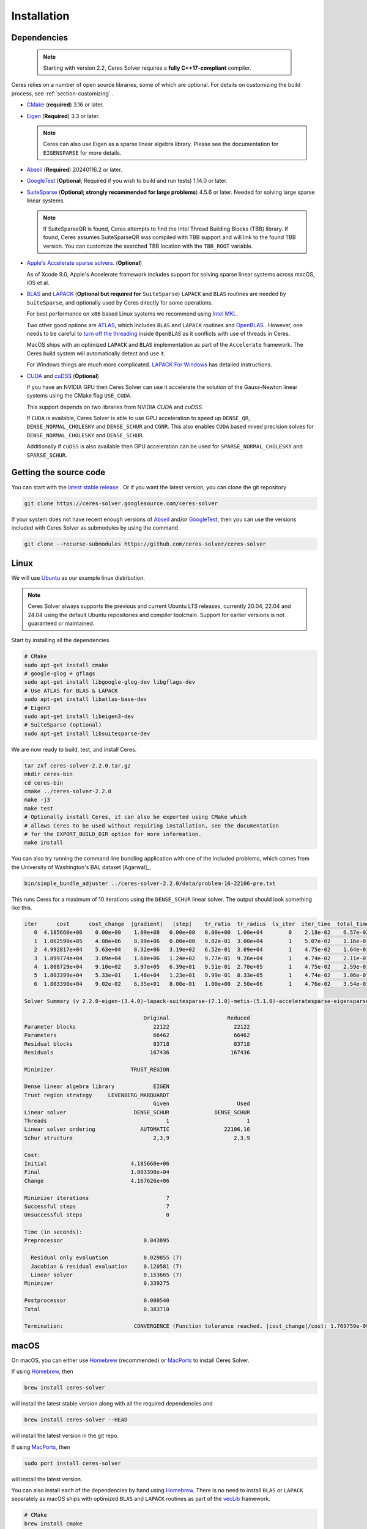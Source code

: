 .. _chapter-installation:

============
Installation
============

.. _section-dependencies:

Dependencies
============

 .. note ::

    Starting with version 2.2, Ceres Solver requires a **fully
    C++17-compliant** compiler.

Ceres relies on a number of open source libraries, some of which are
optional. For details on customizing the build process, see
:ref:`section-customizing` .

- `CMake <http://www.cmake.org>`_ (**required**) 3.16 or later.

- `Eigen <http://eigen.tuxfamily.org/index.php?title=Main_Page>`_
  (**Required**) 3.3 or later.

  .. NOTE ::

    Ceres can also use Eigen as a sparse linear algebra
    library. Please see the documentation for ``EIGENSPARSE`` for
    more details.

- `Abseil <https://abseil.io/>`_ (**Required**) 20240116.2 or later.

- `GoogleTest <https://github.com/google/googletest>`_ (**Optional**;
  Required if you wish to build and run tests) 1.14.0 or later.

- `SuiteSparse <http://faculty.cse.tamu.edu/davis/suitesparse.html>`_
  (**Optional; strongly recommended for large problems**) 4.5.6 or
  later. Needed for solving large sparse linear systems.

  .. NOTE ::

     If SuiteSparseQR is found, Ceres attempts to find the Intel
     Thread Building Blocks (TBB) library. If found, Ceres assumes
     SuiteSparseQR was compiled with TBB support and will link to the
     found TBB version. You can customize the searched TBB location
     with the ``TBB_ROOT`` variable.

- `Apple's Accelerate sparse solvers
  <https://developer.apple.com/documentation/accelerate/sparse_solvers>`_. (**Optional**)

  As of Xcode 9.0, Apple's Accelerate framework includes support for
  solving sparse linear systems across macOS, iOS et al.

- `BLAS <http://www.netlib.org/blas/>`_ and `LAPACK
  <http://www.netlib.org/lapack/>`_ (**Optional but required for**
  ``SuiteSparse``) ``LAPACK`` and ``BLAS`` routines are needed by
  ``SuiteSparse``, and optionally used by Ceres directly for some
  operations.

  For best performance on ``x86`` based Linux systems we recommend
  using `Intel MKL
  <https://www.intel.com/content/www/us/en/develop/documentation/get-started-with-mkl-for-dpcpp/top.html>`_.

  Two other good options are `ATLAS
  <http://math-atlas.sourceforge.net/>`_, which includes ``BLAS`` and
  ``LAPACK`` routines and `OpenBLAS
  <https://github.com/xianyi/OpenBLAS>`_ . However, one needs to be
  careful to `turn off the threading
  <https://github.com/xianyi/OpenBLAS/wiki/faq#wiki-multi-threaded>`_
  inside ``OpenBLAS`` as it conflicts with use of threads in Ceres.

  MacOS ships with an optimized ``LAPACK`` and ``BLAS``
  implementation as part of the ``Accelerate`` framework. The Ceres
  build system will automatically detect and use it.

  For Windows things are much more complicated. `LAPACK For
  Windows <http://icl.cs.utk.edu/lapack-for-windows/lapack/>`_
  has detailed instructions.


- `CUDA <https://developer.nvidia.com/cuda-toolkit>`_ and `cuDSS
  <https://developer.nvidia.com/cudss>`_ (**Optional**)

  If you have an NVIDIA GPU then Ceres Solver can use it accelerate
  the solution of the Gauss-Newton linear systems using the CMake flag
  ``USE_CUDA``.

  This support depends on two libraries from NVIDIA `CUDA` and `cuDSS`.

  If ``CUDA`` is available, Ceres Solver is able to use
  GPU acceleration to speed up ``DENSE_QR``, ``DENSE_NORMAL_CHOLESKY``
  and ``DENSE_SCHUR`` and ``CGNR``.  This also enables ``CUDA`` based
  mixed precision solves for ``DENSE_NORMAL_CHOLESKY`` and
  ``DENSE_SCHUR``.

  Additionally if ``cuDSS`` is also available then GPU acceleration can
  be used for ``SPARSE_NORMAL_CHOLESKY`` and ``SPARSE_SCHUR``.

.. _section-source:

Getting the source code
=======================


You can start with the `latest stable release
<http://ceres-solver.org/ceres-solver-2.2.0.tar.gz>`_ . Or if you want
the latest version, you can clone the git repository

.. code-block:: bash

   git clone https://ceres-solver.googlesource.com/ceres-solver

If your system does not have recent enough versions of `Abseil
<https://abseil.io/>`_ and/or `GoogleTest
<https://github.com/google/googletest>`_, then you can use the
versions included with Ceres Solver as submodules by using the command

.. code-block:: bash

   git clone --recurse-submodules https://github.com/ceres-solver/ceres-solver


.. _section-linux:

Linux
=====


We will use `Ubuntu <http://www.ubuntu.com>`_ as our example linux
distribution.

.. NOTE::

   Ceres Solver always supports the previous and current Ubuntu LTS
   releases, currently 20.04, 22.04 and 24.04 using the default Ubuntu
   repositories and compiler toolchain. Support for earlier versions
   is not guaranteed or maintained.

Start by installing all the dependencies.

.. code-block:: bash

     # CMake
     sudo apt-get install cmake
     # google-glog + gflags
     sudo apt-get install libgoogle-glog-dev libgflags-dev
     # Use ATLAS for BLAS & LAPACK
     sudo apt-get install libatlas-base-dev
     # Eigen3
     sudo apt-get install libeigen3-dev
     # SuiteSparse (optional)
     sudo apt-get install libsuitesparse-dev

We are now ready to build, test, and install Ceres.

.. code-block:: bash

 tar zxf ceres-solver-2.2.0.tar.gz
 mkdir ceres-bin
 cd ceres-bin
 cmake ../ceres-solver-2.2.0
 make -j3
 make test
 # Optionally install Ceres, it can also be exported using CMake which
 # allows Ceres to be used without requiring installation, see the documentation
 # for the EXPORT_BUILD_DIR option for more information.
 make install

You can also try running the command line bundling application with one of the
included problems, which comes from the University of Washington's BAL
dataset [Agarwal]_.

.. code-block:: bash

 bin/simple_bundle_adjuster ../ceres-solver-2.2.0/data/problem-16-22106-pre.txt

This runs Ceres for a maximum of 10 iterations using the
``DENSE_SCHUR`` linear solver. The output should look something like
this.

.. code-block:: bash

    iter      cost      cost_change  |gradient|   |step|    tr_ratio  tr_radius  ls_iter  iter_time  total_time
       0  4.185660e+06    0.00e+00    1.09e+08   0.00e+00   0.00e+00  1.00e+04        0    2.18e-02    6.57e-02
       1  1.062590e+05    4.08e+06    8.99e+06   0.00e+00   9.82e-01  3.00e+04        1    5.07e-02    1.16e-01
       2  4.992817e+04    5.63e+04    8.32e+06   3.19e+02   6.52e-01  3.09e+04        1    4.75e-02    1.64e-01
       3  1.899774e+04    3.09e+04    1.60e+06   1.24e+02   9.77e-01  9.26e+04        1    4.74e-02    2.11e-01
       4  1.808729e+04    9.10e+02    3.97e+05   6.39e+01   9.51e-01  2.78e+05        1    4.75e-02    2.59e-01
       5  1.803399e+04    5.33e+01    1.48e+04   1.23e+01   9.99e-01  8.33e+05        1    4.74e-02    3.06e-01
       6  1.803390e+04    9.02e-02    6.35e+01   8.00e-01   1.00e+00  2.50e+06        1    4.76e-02    3.54e-01

    Solver Summary (v 2.2.0-eigen-(3.4.0)-lapack-suitesparse-(7.1.0)-metis-(5.1.0)-acceleratesparse-eigensparse)

                                         Original                  Reduced
    Parameter blocks                        22122                    22122
    Parameters                              66462                    66462
    Residual blocks                         83718                    83718
    Residuals                              167436                   167436

    Minimizer                        TRUST_REGION

    Dense linear algebra library            EIGEN
    Trust region strategy     LEVENBERG_MARQUARDT
                                            Given                     Used
    Linear solver                     DENSE_SCHUR              DENSE_SCHUR
    Threads                                     1                        1
    Linear solver ordering              AUTOMATIC                 22106,16
    Schur structure                         2,3,9                    2,3,9

    Cost:
    Initial                          4.185660e+06
    Final                            1.803390e+04
    Change                           4.167626e+06

    Minimizer iterations                        7
    Successful steps                            7
    Unsuccessful steps                          0

    Time (in seconds):
    Preprocessor                         0.043895

      Residual only evaluation           0.029855 (7)
      Jacobian & residual evaluation     0.120581 (7)
      Linear solver                      0.153665 (7)
    Minimizer                            0.339275

    Postprocessor                        0.000540
    Total                                0.383710

    Termination:                      CONVERGENCE (Function tolerance reached. |cost_change|/cost: 1.769759e-09 <= 1.000000e-06)


.. section-macos:

macOS
=====

On macOS, you can either use `Homebrew <https://brew.sh/>`_
(recommended) or `MacPorts <https://www.macports.org/>`_ to install
Ceres Solver.

If using `Homebrew <https://brew.sh/>`_, then

.. code-block:: bash

      brew install ceres-solver

will install the latest stable version along with all the required
dependencies and

.. code-block:: bash

      brew install ceres-solver --HEAD

will install the latest version in the git repo.

If using `MacPorts <https://www.macports.org/>`_, then

.. code-block:: bash

   sudo port install ceres-solver

will install the latest version.

You can also install each of the dependencies by hand using `Homebrew
<https://brew.sh/>`_. There is no need to install
``BLAS`` or ``LAPACK`` separately as macOS ships with optimized
``BLAS`` and ``LAPACK`` routines as part of the `vecLib
<https://developer.apple.com/library/mac/#documentation/Performance/Conceptual/vecLib/Reference/reference.html>`_
framework.

.. code-block:: bash

      # CMake
      brew install cmake
      # google-glog and gflags
      brew install glog gflags
      # Eigen3
      brew install eigen
      # SuiteSparse
      brew install suite-sparse

We are now ready to build, test, and install Ceres.

.. code-block:: bash

   tar zxf ceres-solver-2.2.0.tar.gz
   mkdir ceres-bin
   cd ceres-bin
   cmake ../ceres-solver-2.2.0
   make -j3
   make test
   # Optionally install Ceres, it can also be exported using CMake which
   # allows Ceres to be used without requiring installation, see the
   # documentation for the EXPORT_BUILD_DIR option for more information.
   make install

.. _section-windows:

Windows
=======

Using a Library Manager
-----------------------

`vcpkg <https://github.com/microsoft/vcpkg>`_ is a library manager for Microsoft
Windows that can be used to install Ceres Solver and all its dependencies.

#. Install the library manager into a top-level directory ``vcpkg/`` on Windows
   following the `guide
   <https://github.com/microsoft/vcpkg#quick-start-windows>`_, e.g., using
   Visual Studio 2022 community edition, or simply run

    .. code:: bat

        git clone https://github.com/Microsoft/vcpkg.git
        cd vcpkg
        .\bootstrap-vcpkg.bat
        .\vcpkg integrate install

#. Use vcpkg to install and build Ceres and all its dependencies, e.g., for 64
   bit Windows

   .. code:: bat

      vcpkg\vcpkg.exe install ceres:x64-windows

   Or with optional components, e.g., SuiteSparse, using

   .. code:: bat

      vcpkg\vcpkg.exe install ceres[suitesparse]:x64-windows

#. Integrate vcpkg packages with Visual Studio to allow it to automatically
   find all the libraries installed by vcpkg.

   .. code:: bat

      vcpkg\vcpkg.exe integrate install

#. To use Ceres in a CMake project, follow our :ref:`instructions
   <section-using-ceres>`.


Building from Source
--------------------

Ceres Solver can also be built from source. For this purpose, we support Visual
Studio 2019 and newer.

.. NOTE::

  If you find the following CMake difficult to set up, then you may
  be interested in a `Microsoft Visual Studio wrapper
  <https://github.com/tbennun/ceres-windows>`_ for Ceres Solver by Tal
  Ben-Nun.

#. Create a top-level directory for dependencies, build, and sources somewhere,
   e.g., ``ceres/``

#. Get dependencies; unpack them as subdirectories in ``ceres/``
   (``ceres/eigen``, ``ceres/glog``, etc.)

   #. ``Eigen`` 3.3 . Configure and optionally install Eigen. It should be
      exported into the CMake package registry by default as part of the
      configure stage so installation should not be necessary.

   #. ``google-glog`` Open up the Visual Studio solution and build it.
   #. ``gflags`` Open up the Visual Studio solution and build it.

   #. (Experimental) ``SuiteSparse`` Previously SuiteSparse was not
      available on Windows, recently it has become possible to build
      it on Windows using the `suitesparse-metis-for-windows
      <https://github.com/jlblancoc/suitesparse-metis-for-windows>`_
      project.  If you wish to use ``SuiteSparse``, follow their
      instructions for obtaining and building it.

      Alternatively, Ceres Solver supports ``SuiteSparse`` binary
      packages available for Visual Studio 2019 and 2022 provided by
      the `CMake support for SuiteSparse
      <https://github.com/sergiud/SuiteSparse>`_ project that also
      include `reference LAPACK <http://www.netlib.org/blas>`_ (and
      BLAS). The binary packages are used by Ceres Solver for
      continuous testing on Github.

#. Unpack the Ceres tarball into ``ceres``. For the tarball, you
   should get a directory inside ``ceres`` similar to
   ``ceres-solver-2.2.0``. Alternately, checkout Ceres via ``git`` to
   get ``ceres-solver.git`` inside ``ceres``.

#. Install ``CMake``,

#. Create a directory ``ceres/ceres-bin`` (for an out-of-tree build)

   #. If you use the above binary ``SuiteSparse`` package, make sure CMake can
      find it, e.g., by assigning the path of the directory that contains the
      unzipped contents to the ``CMAKE_PREFIX_PATH`` environment variable. In a
      Windows command prompt this can be achieved as follows:

      .. code:: bat

        export CMAKE_PREFIX_PATH=C:/Downloads/SuiteSparse-5.11.0-cmake.1-vc16-Win64-Release-shared-gpl

#. Run ``CMake``; select the ``ceres-solver-X.Y.Z`` or
   ``ceres-solver.git`` directory for the CMake file. Then select the
   ``ceres-bin`` for the build directory.

#. Try running ``Configure`` which can fail at first because some dependencies
   cannot be automatically located. In this case, you must set the following
   CMake variables to the appropriate directories where you unpacked/built them:

   #. ``Eigen3_DIR`` (Set to directory containing ``Eigen3Config.cmake``)
   #. ``GLOG_INCLUDE_DIR_HINTS``
   #. ``GLOG_LIBRARY_DIR_HINTS``
   #. (Optional) ``gflags_DIR`` (Set to directory containing ``gflags-config.cmake``)
   #. (SuiteSparse binary package) ``BLAS_blas_LIBRARY`` and
      ``LAPACK_lapack_LIBRARY`` CMake variables must be `explicitly set` to
      ``<path>/lib/blas.lib`` and ``<path>/lib/lapack.lib``, respectively, both
      located in the unzipped package directory ``<path>``.

   If any of the variables are not visible in the ``CMake`` GUI, create a new
   entry for them.  We recommend using the
   ``<NAME>_(INCLUDE/LIBRARY)_DIR_HINTS`` variables rather than setting the
   ``<NAME>_INCLUDE_DIR`` & ``<NAME>_LIBRARY`` variables directly to keep all of
   the validity checking, and to avoid having to specify the library files
   manually.

#. You may have to tweak some more settings to generate a MSVC
   project.  After each adjustment, try pressing Configure & Generate
   until it generates successfully.

#. Open the solution and build it in MSVC


To run the tests, select the ``RUN_TESTS`` target and hit **Build
RUN_TESTS** from the build menu.

Like the Linux build, you should now be able to run
``bin/simple_bundle_adjuster``.

.. note::

    #. The default build is ``Debug``; consider switching it to ``Release`` for
       optimal performance.
    #. CMake puts the resulting test binaries in ``ceres-bin/examples/Debug`` by
       default.
    #. Without a sparse linear algebra library, only a subset of
       solvers is usable, namely: ``DENSE_QR``, ``DENSE_SCHUR``,
       ``CGNR``, and ``ITERATIVE_SCHUR``.


.. _section-android:

Android
=======

.. NOTE::

    You will need Android NDK r15 or higher to build Ceres solver.

To build Ceres for Android, we need to force ``CMake`` to find
the toolchains from the Android NDK instead of using the standard
ones. For example, assuming you have specified ``$NDK_DIR``:

.. code-block:: bash

    cmake \
    -DCMAKE_TOOLCHAIN_FILE=\
        $NDK_DIR/build/cmake/android.toolchain.cmake \
    -DEigen3_DIR=/path/to/Eigen3Config.cmake \
    -DANDROID_ABI=arm64-v8a \
    -DANDROID_STL=c++_shared \
    -DANDROID_NATIVE_API_LEVEL=android-29 \
    -DBUILD_SHARED_LIBS=ON \
    -DMINIGLOG=ON \
    <PATH_TO_CERES_SOURCE>

You can build for any Android STL or ABI, but the c++_shared STL
and the armeabi-v7a or arm64-v8a ABI are recommended for 32bit
and 64bit architectures, respectively. Several API levels may
be supported, but it is recommended that you use the highest
level that is suitable for your Android project.

.. NOTE::

    You must always use the same API level and STL library for
    your Android project and the Ceres binaries.

After building, you get a ``libceres.so`` library, which you can
link in your Android build system by using a
``PREBUILT_SHARED_LIBRARY`` target in your build script.

If you are building any Ceres samples and would like to verify
your library, you will need to place them in an executable public
directory together with ``libceres.so`` on your Android device
(e.g. in /data/local/tmp) and ensure that the STL library from
your NDK is present in that same directory. You may then execute
the sample by running for example:

.. code-block:: bash

    adb shell
    cd /data/local/tmp
    LD_LIBRARY_PATH=/data/local/tmp ./helloworld

Note that any solvers or other shared dependencies you include in
your project must also be present in your android build config and
your test directory on Android.

.. _section-ios:

iOS
===

.. NOTE::

   You need iOS version 7.0 or higher to build Ceres Solver.

To build Ceres for iOS, we need to force ``CMake`` to find the
toolchains from the iOS SDK instead of using the standard ones. For
example:

.. code-block:: bash

   cmake \
   -DCMAKE_TOOLCHAIN_FILE=../ceres-solver/cmake/iOS.cmake \
   -DEigen3_DIR=/path/to/Eigen3Config.cmake \
   -DIOS_PLATFORM=<PLATFORM> \
   <PATH_TO_CERES_SOURCE>

``PLATFORM`` can be: ``OS``, ``SIMULATOR`` or ``SIMULATOR64``. You can
build for ``OS`` (``armv7``, ``armv7s``, ``arm64``), ``SIMULATOR``
(``i386``) or ``SIMULATOR64`` (``x86_64``) separately and use ``lipo``
to merge them into one static library.  See ``cmake/iOS.cmake`` for
more options.

.. NOTE::

   iOS version 11.0+ requires a 64-bit architecture, so you cannot
   build for armv7/armv7s with iOS 11.0+ (only arm64 is supported).

After building, you will get a ``libceres.a`` library, which you will
need to add to your Xcode project.

The default CMake configuration builds a bare bones version of Ceres
Solver that only depends on Eigen (``MINIGLOG`` is compiled into Ceres
if it is used), this should be sufficient for solving small to
moderate sized problems.

If you decide to use ``LAPACK`` and ``BLAS``, then you also need to
add ``Accelerate.framework`` to your Xcode project's linking
dependency.

.. _section-customizing:

Customizing the build
=====================

It is possible to reduce the libraries needed to build Ceres and
customize the build process by setting the appropriate options in
``CMake``.  These options can either be set in the ``CMake`` GUI, or
via ``-D<OPTION>=<ON/OFF>`` when running ``CMake`` from the command
line.  In general, you should only modify these options from their
defaults if you know what you are doing.

.. NOTE::

 If you are setting variables via ``-D<VARIABLE>=<VALUE>`` when
 calling ``CMake``, it is important to understand that this forcibly
 **overwrites** the variable ``<VARIABLE>`` in the ``CMake`` cache at
 the start of *every configure*.

 This can lead to confusion if you are invoking the ``CMake`` `curses
 <http://www.gnu.org/software/ncurses/ncurses.html>`_ terminal GUI
 (via ``ccmake``, e.g. ```ccmake -D<VARIABLE>=<VALUE>
 <PATH_TO_SRC>``).  In this case, even if you change the value of
 ``<VARIABLE>`` in the ``CMake`` GUI, your changes will be
 **overwritten** with the value passed via ``-D<VARIABLE>=<VALUE>``
 (if one exists) at the start of each configure.

 As such, it is generally easier not to pass values to ``CMake`` via
 ``-D`` and instead interactively experiment with their values in the
 ``CMake`` GUI.  If they are not present in the *Standard View*,
 toggle to the *Advanced View* with ``<t>``.


Modifying default compilation flags
-----------------------------------

The ``CMAKE_CXX_FLAGS`` variable can be used to define additional
default compilation flags for all build types.  Any flags specified
in ``CMAKE_CXX_FLAGS`` will be used in addition to the default
flags used by Ceres for the current build type.

For example, if you wished to build Ceres with `-march=native
<https://gcc.gnu.org/onlinedocs/gcc/x86-Options.html>`_ which is not
enabled by default (even if ``CMAKE_BUILD_TYPE=Release``) you would invoke
CMake with:

.. code-block:: bash

       cmake -DCMAKE_CXX_FLAGS="-march=native" <PATH_TO_CERES_SOURCE>

.. NOTE ::

    The use of ``-march=native`` will limit portability, as it will tune the
    implementation to the specific CPU of the compiling machine (e.g. use of
    AVX if available).  Run-time segfaults may occur if you then tried to
    run the resulting binaries on a machine with a different processor, even
    if it is from the same family (e.g. x86) if the specific options available
    are different.  Note that the performance gains from the use of
    ``-march=native`` are not guaranteed to be significant.

.. _options-controlling-ceres-configuration:

Options controlling Ceres configuration
---------------------------------------

#. ``LAPACK [Default: ON]``: If this option is enabled, and the ``BLAS`` and
   ``LAPACK`` libraries are found, Ceres will enable **direct** use of
   ``LAPACK`` routines (i.e. Ceres itself will call them).  If this option is
   disabled, then Ceres will not require ``LAPACK`` or ``BLAS``.  It is
   however still possible that Ceres may call ``LAPACK`` routines indirectly
   via SuiteSparse if ``LAPACK=OFF`` and ``SUITESPARSE=ON``.  Finally
   note that if ``LAPACK=ON`` and ``SUITESPARSE=ON``, the ``LAPACK`` and
   ``BLAS`` libraries used by SuiteSparse and Ceres should be the same.

#. ``SUITESPARSE [Default: ON]``: By default, Ceres will link to
   ``SuiteSparse`` if it and all of its dependencies are present. Turn
   this ``OFF`` to build Ceres without ``SuiteSparse``.

   .. NOTE::

      SuiteSparse is licensed under a mixture of GPL/LGPL/Commercial
      terms.  Ceres requires some components that are only licensed under
      GPL/Commercial terms.

#. ``ACCELERATESPARSE [Default: ON]``: By default, Ceres will link to
   Apple's Accelerate framework directly if a version of it is detected
   which supports solving sparse linear systems.  Note that on Apple OSs
   Accelerate usually also provides the BLAS/LAPACK implementations and
   so would be linked against irrespective of the value of ``ACCELERATESPARSE``.

#. ``EIGENSPARSE [Default: ON]``: By default, Ceres will use Eigen's
   sparse Cholesky factorization.

#. ``GFLAGS [Default: ON]``: Turn this ``OFF`` to build Ceres without
   ``gflags``. This will also prevent some of the example code from
   building.

#. ``MINIGLOG [Default: OFF]``: Ceres includes a stripped-down,
   minimal implementation of ``glog`` which can optionally be used as
   a substitute for ``glog``, thus removing ``glog`` as a required
   dependency. Turn this ``ON`` to use this minimal ``glog``
   implementation.

#. ``SCHUR_SPECIALIZATIONS [Default: ON]``: If you are concerned about
   binary size/compilation time over some small (10-20%) performance
   gains in the ``SPARSE_SCHUR`` solver, you can disable some of the
   template specializations by turning this ``OFF``.

#. ``BUILD_SHARED_LIBS [Default: OFF]``: By default Ceres is built as
   a static library, turn this ``ON`` to instead build Ceres as a
   shared library.

#. ``EXPORT_BUILD_DIR [Default: OFF]``: By default Ceres is configured
   solely for installation, and so must be installed in order for
   clients to use it.  Turn this ``ON`` to export Ceres' build
   directory location into the `user's local CMake package registry
   <http://www.cmake.org/cmake/help/v3.5/manual/cmake-packages.7.html#user-package-registry>`_
   where it will be detected **without requiring installation** in a
   client project using CMake when `find_package(Ceres)
   <http://www.cmake.org/cmake/help/v3.5/command/find_package.html>`_
   is invoked.

#. ``BUILD_DOCUMENTATION [Default: OFF]``: Use this to enable building
   the documentation, requires `Sphinx <http://sphinx-doc.org/>`_ and
   the `sphinx-rtd-theme
   <https://pypi.org/project/sphinx-rtd-theme/>`_ package
   available from the Python package index. In addition, ``make
   ceres_docs`` can be used to build only the documentation.

#. ``MSVC_USE_STATIC_CRT [Default: OFF]`` *Windows Only*: By default
   Ceres will use the Visual Studio default, *shared* C-Run Time (CRT)
   library.  Turn this ``ON`` to use the *static* C-Run Time library
   instead.

#. ``LIB_SUFFIX [Default: "64" on non-Debian/Arch based 64-bit Linux,
   otherwise: ""]``: The suffix to append to the library install
   directory, built from:
   ``${CMAKE_INSTALL_PREFIX}/lib${LIB_SUFFIX}``.

   The filesystem hierarchy standard recommends that 64-bit systems
   install native libraries to lib64 rather than lib.  Most Linux
   distributions follow this convention, but Debian and Arch based
   distros do not.  Note that the only generally sensible values for
   ``LIB_SUFFIX`` are "" and "64".

   Although by default Ceres will auto-detect non-Debian/Arch based
   64-bit Linux distributions and default ``LIB_SUFFIX`` to "64", this
   can always be overridden by manually specifying LIB_SUFFIX using:
   ``-DLIB_SUFFIX=<VALUE>`` when invoking CMake.


Options controlling Ceres dependency locations
----------------------------------------------

Ceres uses the ``CMake`` `find_package
<http://www.cmake.org/cmake/help/v3.5/command/find_package.html>`_
function to find all of its dependencies. Dependencies that reliably
provide config files on all supported platforms are expected to be
found in "Config" mode of ``find_package`` (``Eigen``, ``gflags``).
This means you can use the standard ``CMake`` facilities to customize
where these dependencies are found, such as ``CMAKE_PREFIX_PATH``,
the ``<DEPENDENCY_NAME>_DIR`` variables, or since ``CMake`` 3.12 the
``<DEPENDENCY_NAME>_ROOT`` variables.

Other dependencies are found using
``Find<DEPENDENCY_NAME>.cmake`` scripts which are either included in
Ceres (for most dependencies) or are shipped as standard with
``CMake`` (for ``LAPACK`` & ``BLAS``).  These scripts will search all
of the "standard" install locations for various OSs for each
dependency.  However, particularly for Windows, they may fail to find
the library, in this case you will have to manually specify its
installed location.  The ``Find<DEPENDENCY_NAME>.cmake`` scripts
shipped with Ceres support two ways for you to do this:

#. Set the *hints* variables specifying the *directories* to search in
   preference, but in addition, to the search directories in the
   ``Find<DEPENDENCY_NAME>.cmake`` script:

   - ``<DEPENDENCY_NAME (CAPS)>_INCLUDE_DIR_HINTS``
   - ``<DEPENDENCY_NAME (CAPS)>_LIBRARY_DIR_HINTS``

   These variables should be set via ``-D<VAR>=<VALUE>``
   ``CMake`` arguments as they are not visible in the GUI.

#. Set the variables specifying the *explicit* include directory
   and library file to use:

   - ``<DEPENDENCY_NAME (CAPS)>_INCLUDE_DIR``
   - ``<DEPENDENCY_NAME (CAPS)>_LIBRARY``

   This bypasses *all* searching in the
   ``Find<DEPENDENCY_NAME>.cmake`` script, but validation is still
   performed.

   These variables are available to set in the ``CMake`` GUI. They are
   visible in the *Standard View* if the library has not been found
   (but the current Ceres configuration requires it), but are always
   visible in the *Advanced View*.  They can also be set directly via
   ``-D<VAR>=<VALUE>`` arguments to ``CMake``.

Building using custom BLAS & LAPACK installs
----------------------------------------------

If the standard find package scripts for ``BLAS`` & ``LAPACK`` which
ship with ``CMake`` fail to find the desired libraries on your system,
try setting ``CMAKE_LIBRARY_PATH`` to the path(s) to the directories
containing the ``BLAS`` & ``LAPACK`` libraries when invoking ``CMake``
to build Ceres via ``-D<VAR>=<VALUE>``.  This should result in the
libraries being found for any common variant of each.

Alternatively, you may also directly specify the ``BLAS_LIBRARIES`` and
``LAPACK_LIBRARIES`` variables via ``-D<VAR>=<VALUE>`` when invoking CMake
to configure Ceres.

.. _section-using-ceres:

Using Ceres with CMake
======================

In order to use Ceres in client code with CMake using `find_package()
<http://www.cmake.org/cmake/help/v3.5/command/find_package.html>`_
then either:

#. Ceres must have been installed with ``make install``.  If the
    install location is non-standard (i.e. is not in CMake's default
    search paths) then it will not be detected by default, see:
    :ref:`section-local-installations`.

    Note that if you are using a non-standard install location you
    should consider exporting Ceres instead, as this will not require
    any extra information to be provided in client code for Ceres to
    be detected.

#. Or Ceres' build directory must have been exported by enabling the
    ``EXPORT_BUILD_DIR`` option when Ceres was configured.


As an example of how to use Ceres, to compile `examples/helloworld.cc
<https://ceres-solver.googlesource.com/ceres-solver/+/master/examples/helloworld.cc>`_
in a separate standalone project, the following CMakeList.txt can be
used:

.. code-block:: cmake

    cmake_minimum_required(VERSION 3.5)

    project(helloworld)

    find_package(Ceres REQUIRED)

    # helloworld
    add_executable(helloworld helloworld.cc)
    target_link_libraries(helloworld Ceres::ceres)

Irrespective of whether Ceres was installed or exported, if multiple
versions are detected, set: ``Ceres_DIR`` to control which is used.
If Ceres was installed ``Ceres_DIR`` should be the path to the
directory containing the installed ``CeresConfig.cmake`` file
(e.g. ``/usr/local/lib/cmake/Ceres``).  If Ceres was exported, then
``Ceres_DIR`` should be the path to the exported Ceres build
directory.

  .. NOTE ::

     You do not need to call include_directories(${CERES_INCLUDE_DIRS})
     as the exported Ceres CMake target already contains the definitions
     of its public include directories which will be automatically
     included by CMake when compiling a target that links against Ceres.
     In fact, since v2.0 ``CERES_INCLUDE_DIRS`` is not even set.

Specify Ceres components
-------------------------------------

You can specify particular Ceres components that you require (in order
for Ceres to be reported as found) when invoking
``find_package(Ceres)``.  This allows you to specify, for example,
that you require a version of Ceres built with SuiteSparse support.
By definition, if you do not specify any components when calling
``find_package(Ceres)`` (the default) any version of Ceres detected
will be reported as found, irrespective of which components it was
built with.

The Ceres components which can be specified are:

#. ``LAPACK``: Ceres built using LAPACK (``LAPACK=ON``).

#. ``SuiteSparse``: Ceres built with SuiteSparse (``SUITESPARSE=ON``).

#. ``AccelerateSparse``: Ceres built with Apple's Accelerate sparse solvers (``ACCELERATESPARSE=ON``).

#. ``EigenSparse``: Ceres built with Eigen's sparse Cholesky factorization
   (``EIGENSPARSE=ON``).

#. ``SparseLinearAlgebraLibrary``: Ceres built with *at least one*
   sparse linear algebra library.  This is equivalent to
   ``SuiteSparse`` **OR** ``AccelerateSparse`` **OR** ``EigenSparse``.

#. ``SchurSpecializations``: Ceres built with Schur specializations
   (``SCHUR_SPECIALIZATIONS=ON``).

To specify one/multiple Ceres components use the ``COMPONENTS`` argument to
`find_package()
<http://www.cmake.org/cmake/help/v3.5/command/find_package.html>`_ like so:

.. code-block:: cmake

    # Find a version of Ceres compiled with SuiteSparse & EigenSparse support.
    #
    # NOTE: This will report Ceres as **not** found if the detected version of
    #            Ceres was not compiled with both SuiteSparse & EigenSparse.
    #            Remember, if you have multiple versions of Ceres installed, you
    #            can use Ceres_DIR to specify which should be used.
    find_package(Ceres REQUIRED COMPONENTS SuiteSparse EigenSparse)


Specify Ceres version
---------------------

Additionally, when CMake has found Ceres it can optionally check the package
version, if it has been specified in the `find_package()
<http://www.cmake.org/cmake/help/v3.5/command/find_package.html>`_
call.  For example:

.. code-block:: cmake

    find_package(Ceres 1.2.3 REQUIRED)

.. _section-local-installations:

Local installations
-------------------

If Ceres was installed in a non-standard path by specifying
``-DCMAKE_INSTALL_PREFIX="/some/where/local"``, then the user should
add the **PATHS** option to the ``find_package()`` command, e.g.,

.. code-block:: cmake

   find_package(Ceres REQUIRED PATHS "/some/where/local/")

Note that this can be used to have multiple versions of Ceres
installed.  However, particularly if you have only a single version of
Ceres which you want to use but do not wish to install to a system
location, you should consider exporting Ceres using the
``EXPORT_BUILD_DIR`` option instead of a local install, as exported
versions of Ceres will be automatically detected by CMake,
irrespective of their location.

Understanding the CMake Package System
----------------------------------------

Although a full tutorial on CMake is outside the scope of this guide,
here we cover some of the most common CMake misunderstandings that
crop up when using Ceres.  For more detailed CMake usage, the
following references are very useful:

- The `official CMake tutorial <http://www.cmake.org/cmake-tutorial/>`_

   Provides a tour of the core features of CMake.

- `ProjectConfig tutorial
  <http://www.cmake.org/Wiki/CMake/Tutorials/How_to_create_a_ProjectConfig.cmake_file>`_
  and the `cmake-packages documentation
  <http://www.cmake.org/cmake/help/git-master/manual/cmake-packages.7.html>`_

   Cover how to write a ``ProjectConfig.cmake`` file, discussed below,
   for your own project when installing or exporting it using CMake.
   It also covers how these processes in conjunction with
   ``find_package()`` are actually handled by CMake.  The
   `ProjectConfig tutorial
   <http://www.cmake.org/Wiki/CMake/Tutorials/How_to_create_a_ProjectConfig.cmake_file>`_
   is the older style, currently used by Ceres for compatibility with
   older versions of CMake.

  .. NOTE :: **Targets in CMake.**

    All libraries and executables built using CMake are represented as
    *targets* created using `add_library()
    <http://www.cmake.org/cmake/help/v3.5/command/add_library.html>`_
    and `add_executable()
    <http://www.cmake.org/cmake/help/v3.5/command/add_executable.html>`_.
    Targets encapsulate the rules and dependencies (which can be other
    targets) required to build or link against an object.  This allows
    CMake to implicitly manage dependency chains.  Thus it is
    sufficient to tell CMake that a library target: ``B`` depends on a
    previously declared library target ``A``, and CMake will
    understand that this means that ``B`` also depends on all of the
    public dependencies of ``A``.

When a project like Ceres is installed using CMake, or its build
directory is exported into the local CMake package registry (see
:ref:`section-install-vs-export`), in addition to the public headers
and compiled libraries, a set of CMake-specific project configuration
files are also installed to: ``<INSTALL_ROOT>/lib/cmake/Ceres`` (if Ceres
is installed), or created in the build directory (if Ceres' build
directory is exported).  When `find_package
<http://www.cmake.org/cmake/help/v3.5/command/find_package.html>`_ is
invoked, CMake checks various standard install locations (including
``/usr/local`` on Linux & UNIX systems), and the local CMake package
registry for CMake configuration files for the project to be found
(i.e. Ceres in the case of ``find_package(Ceres)``).  Specifically it
looks for:

- ``<PROJECT_NAME>Config.cmake`` (or
  ``<lower_case_project_name>-config.cmake``)

   Which is written by the developers of the project, and is
   configured with the selected options and installed locations when
   the project is built and imports the project targets and/or defines
   the legacy CMake variables: ``<PROJECT_NAME>_INCLUDE_DIRS`` &
   ``<PROJECT_NAME>_LIBRARIES`` which are used by the caller.

The ``<PROJECT_NAME>Config.cmake`` typically includes a second file
installed to the same location:

- ``<PROJECT_NAME>Targets.cmake``

   Which is autogenerated by CMake as part of the install process and defines
   **imported targets** for the project in the caller's CMake scope.

An **imported target** contains the same information about a library
as a CMake target that was declared locally in the current CMake
project using ``add_library()``.  However, imported targets refer to
objects that have already been built by a different CMake project.
Principally, an imported target contains the location of the compiled
object and all of its public dependencies required to link against it
as well as all required include directories.  Any locally declared target
can depend on an imported target, and CMake will manage the dependency
chain, just as if the imported target had been declared locally by the
current project.

Crucially, just like any locally declared CMake target, an imported target is
identified by its **name** when adding it as a dependency to another target.

Since v2.0, Ceres has used the target namespace feature of CMake to prefix
its export targets: ``Ceres::ceres``.  However, historically the Ceres target
did not have a namespace, and was just called ``ceres``.

Whilst an alias target called ``ceres`` is still provided in v2.0 for backwards
compatibility, it creates a potential drawback, if you failed to call
``find_package(Ceres)``, and Ceres is installed in a default search path for
your compiler, then instead of matching the imported Ceres target, it will
instead match the installed libceres.so/dylib/a library.  If this happens you
will get either compiler errors for missing include directories or linker errors
due to missing references to Ceres public dependencies.

Note that this description applies both to projects that are
**installed** using CMake, and to those whose **build directory is
exported** using `export()
<http://www.cmake.org/cmake/help/v3.5/command/export.html>`_ (instead
of `install()
<http://www.cmake.org/cmake/help/v3.5/command/install.html>`_).  Ceres
supports both installation and export of its build directory if the
``EXPORT_BUILD_DIR`` option is enabled, see
:ref:`section-customizing`.

.. _section-install-vs-export:

Installing a project with CMake vs Exporting its build directory
^^^^^^^^^^^^^^^^^^^^^^^^^^^^^^^^^^^^^^^^^^^^^^^^^^^^^^^^^^^^^^^^^^^^^^^^

When a project is **installed**, the compiled libraries and headers
are copied from the source & build directory to the install location,
and it is these copied files that are used by any client code.  When a
project's build directory is **exported**, instead of copying the
compiled libraries and headers, CMake creates an entry for the project
in the `user's local CMake package registry
<http://www.cmake.org/cmake/help/v3.5/manual/cmake-packages.7.html#user-package-registry>`_,
``<USER_HOME>/.cmake/packages`` on Linux & macOS, which contains the
path to the project's build directory which will be checked by CMake
during a call to ``find_package()``.  The effect of which is that any
client code uses the compiled libraries and headers in the build
directory directly, **thus not requiring the project to be installed
to be used**.

Installing / Exporting a project that uses Ceres
--------------------------------------------------

As described in `Understanding the CMake Package System`_, the contents of
the ``CERES_LIBRARIES`` variable is the **name** of an imported target which
represents Ceres.  If you are installing / exporting your *own* project which
*uses* Ceres, it is important to understand that:

**Imported targets are not (re)exported when a project which imported them is
exported**.

Thus, when a project ``Foo`` which uses Ceres is exported, its list of
dependencies as seen by another project ``Bar`` which imports ``Foo``
via: ``find_package(Foo REQUIRED)`` will contain: ``ceres``.  However,
the definition of ``ceres`` as an imported target is **not
(re)exported** when Foo is exported.  Hence, without any additional
steps, when processing ``Bar``, ``ceres`` will not be defined as an
imported target.  Thus, when processing ``Bar``, CMake will assume
that ``ceres`` refers only to: ``libceres.a/so/dylib/lib`` (the
compiled Ceres library) directly if it is on the current list of
search paths.  In which case, no CMake errors will occur, but ``Bar``
will not link properly, as it does not have the required public link
dependencies of Ceres, which are stored in the imported target
definition.

The solution to this is for ``Foo`` (i.e., the project that uses
Ceres) to invoke ``find_package(Ceres)`` in ``FooConfig.cmake``, thus
``ceres`` will be defined as an imported target when CMake processes
``Bar``.  An example of the required modifications to
``FooConfig.cmake`` are show below:

.. code-block:: cmake

    # Importing Ceres in FooConfig.cmake using CMake 3.x style.
    #
    # In CMake v3.x, the find_dependency() macro exists to forward the REQUIRED
    # / QUIET parameters to find_package() when searching for dependencies.
    #
    # Note that find_dependency() does not take a path hint, so if Ceres was
    # installed in a non-standard location, that location must be added to
    # CMake's search list before this call.
    include(CMakeFindDependencyMacro)
    find_dependency(Ceres)

.. _section-migration:

Migration
=========

The following includes some hints for migrating from previous versions.

Version 2.0
-----------

- When using Ceres with CMake, the target name in v2.0 is
  ``Ceres::ceres`` following modern naming convetions. The legacy
  target ``ceres`` exists for backwards compatibility, but is
  deprecated. ``CERES_INCLUDE_DIRS`` is not set any more, as the
  exported Ceres CMake target already contains the definitions of its
  public include directories which will be automatically included by
  CMake when compiling a target that links against Ceres.
- When building Ceres, some dependencies (Eigen, gflags) are not found
  using custom ``Find<DEPENDENCY_NAME>.cmake`` modules any
  more. Hence, instead of the custom variables (``<DEPENDENCY_NAME (CAPS)>_INCLUDE_DIR_HINTS``,
  ``<DEPENDENCY_NAME (CAPS)>_INCLUDE_DIR``, ...) you should use standard
  CMake facilities to customize where these dependencies are found, such as
  ``CMAKE_PREFIX_PATH``, the ``<DEPENDENCY_NAME>_DIR`` variables, or
  since CMake 3.12 the ``<DEPENDENCY_NAME>_ROOT`` variables.
- While TBB is not used any more directly by Ceres, it might still try
  to link against it, if SuiteSparseQR was found. The variable (environment
  or CMake) to customize this is ``TBB_ROOT`` (used to be ``TBBROOT``).
  For example, use ``cmake -DTBB_ROOT=/opt/intel/tbb ...`` if you want to
  link against TBB installed from Intel's binary packages on Linux.
